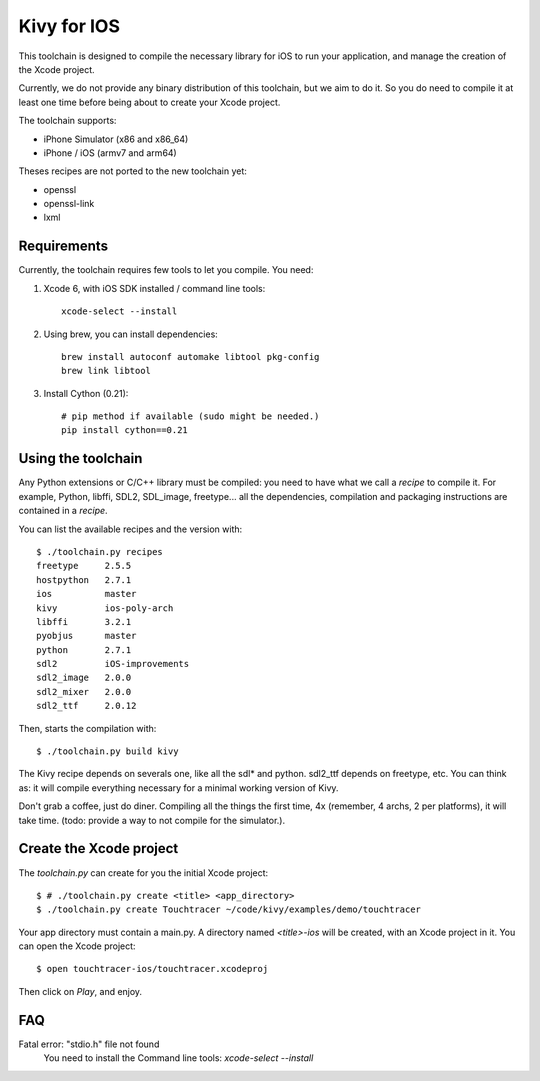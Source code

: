 Kivy for IOS
============

This toolchain is designed to compile the necessary library for iOS to run your
application, and manage the creation of the Xcode project.

Currently, we do not provide any binary distribution of this toolchain, but we
aim to do it. So you do need to compile it at least one time before being about
to create your Xcode project.

The toolchain supports:

- iPhone Simulator (x86 and x86_64)
- iPhone / iOS (armv7 and arm64)

Theses recipes are not ported to the new toolchain yet:

- openssl
- openssl-link
- lxml


Requirements
------------

Currently, the toolchain requires few tools to let you compile. You need:

#. Xcode 6, with iOS SDK installed / command line tools::

    xcode-select --install

#. Using brew, you can install dependencies::

    brew install autoconf automake libtool pkg-config
    brew link libtool

#. Install Cython (0.21)::

    # pip method if available (sudo might be needed.)
    pip install cython==0.21


Using the toolchain
-------------------

Any Python extensions or C/C++ library must be compiled: you need to have what
we call a `recipe` to compile it. For example, Python, libffi, SDL2, SDL_image,
freetype... all the dependencies, compilation and packaging instructions are
contained in a `recipe`.

You can list the available recipes and the version with::

    $ ./toolchain.py recipes
    freetype     2.5.5
    hostpython   2.7.1
    ios          master
    kivy         ios-poly-arch
    libffi       3.2.1
    pyobjus      master
    python       2.7.1
    sdl2         iOS-improvements
    sdl2_image   2.0.0
    sdl2_mixer   2.0.0
    sdl2_ttf     2.0.12

Then, starts the compilation with::

    $ ./toolchain.py build kivy

The Kivy recipe depends on severals one, like all the sdl* and python. sdl2_ttf
depends on freetype, etc. You can think as: it will compile everything
necessary for a minimal working version of Kivy.

Don't grab a coffee, just do diner. Compiling all the things the first time, 4x
(remember, 4 archs, 2 per platforms), it will take time. (todo: provide a way
to not compile for the simulator.).

Create the Xcode project
------------------------

The `toolchain.py` can create for you the initial Xcode project::

    $ # ./toolchain.py create <title> <app_directory>
    $ ./toolchain.py create Touchtracer ~/code/kivy/examples/demo/touchtracer

Your app directory must contain a main.py. A directory named `<title>-ios`
will be created, with an Xcode project in it.
You can open the Xcode project::

    $ open touchtracer-ios/touchtracer.xcodeproj

Then click on `Play`, and enjoy.

.. notes::

    Everytime you press `Play`, your application directory will be synced to
    the `<title>-ios/YourApp` directory. Don't make changes in the -ios
    directory directly.

FAQ
---

Fatal error: "stdio.h" file not found
    You need to install the Command line tools: `xcode-select --install`
